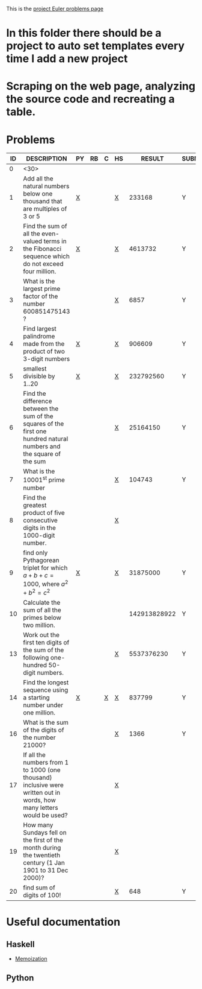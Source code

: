#+OPTIONS: todo:nil author:t toc:nil
#+AUTHOR: Andrea Crotti
#+STARTUP: align

This is the [[http://projecteuler.net/index.php%3Fsection%3Dproblems][project Euler problems page]]
* TODO In this folder there should be a project to auto set templates every time I add a new project

* TODO Scraping on the web page, analyzing the source code and recreating a table.

* Problems

 | ID | DESCRIPTION                    | PY | RB | C | HS |       RESULT | SUBMITTED |
 |----+--------------------------------+----+----+---+----+--------------+-----------|
 |  0 | <30>                           |    |    |   |    |              |           |
 |  1 | Add all the natural numbers below one thousand that are multiples of 3 or 5 | [[file:prob_1.py][X]]  |    |   | [[file:prob_1.hs][X]]  |       233168 | Y         |
 |  2 | Find the sum of all the even-valued terms in the Fibonacci sequence which do not exceed four million. | [[file:prob_2.py][X]]  |    |   | [[file:prob_2.hs][X]]  |      4613732 | Y         |
 |  3 | What is the largest prime factor of the number 600851475143 ? |    |    |   | [[file:prob_3.hs][X]]  |         6857 | Y         |
 |  4 | Find largest palindrome made from the product of two 3-digit numbers | [[file:prob_4.py][X]]  |    |   | [[file:prob_4.hs][X]]  |       906609 | Y         |
 |  5 | smallest divisible by 1..20    | [[file:prob_5.py][X]]  |    |   | [[file:prob_5.hs][X]]  |    232792560 | Y         |
 |  6 | Find the difference between the sum of the squares of the first one hundred natural numbers and the square of the sum |    |    |   | [[file:prob_6.hs][X]]  |     25164150 | Y         |
 |  7 | What is the 10001^{st} prime number |    |    |   | [[file:prob_7.hs][X]]  |       104743 | Y         |
 |  8 | Find the greatest product of five consecutive digits in the 1000-digit number. |    |    |   | [[file:prob_8.hs][X]]  |              |           |
 |  9 | find only Pythagorean triplet for which $a + b + c = 1000$, where $a^2+b^2=c^2$ | [[file:prob_9.py][X]]  |    |   | [[file:prob_9.hs][X]]  |     31875000 | Y         |
 | 10 | Calculate the sum of all the primes below two million. |    |    |   |    | 142913828922 | Y         |
 | 13 | Work out the first ten digits of the sum of the following one-hundred 50-digit numbers. |    |    |   | [[file:prob_13.hs][X]]  |   5537376230 | Y         |
 | 14 | Find the longest sequence using a starting number under one million. | [[file:prob_14.py][X]]  |    | [[file:prob_14.c][X]] | [[file:prob_14.hs][X]]  |       837799 | Y         |
 | 16 | What is the sum of the digits of the number 21000? |    |    |   | [[file:prob_16.hs][X]]  |         1366 | Y         |
 | 17 | If all the numbers from 1 to 1000 (one thousand) inclusive were written out in words, how many letters would be used? |    |    |   | [[file:prob_17.hs][X]]  |              |           |
 | 19 | How many Sundays fell on the first of the month during the twentieth century (1 Jan 1901 to 31 Dec 2000)? |    |    |   | [[file:prob_19.hs][X]]  |              |           |
 | 20 | find sum of digits of 100!     |    |    |   | [[file:prob_20.hs][X]]  |          648 | Y         |
#+TBLFM:$3='(check_file (concat "prob_" $1 ".py"))::$5='(check_file (concat "prob_" $1 ".c"))::$6='(check_file (concat "prob_" $1 ".hs"))::@3$4='(check_file (concat "prob_" $1 ".rb"))
# I can do even better taking the extension form the header of the table

* Useful documentation
** Haskell
   - [[http://www.haskell.org/haskellwiki/Memoization][Memoization]]

** Python
